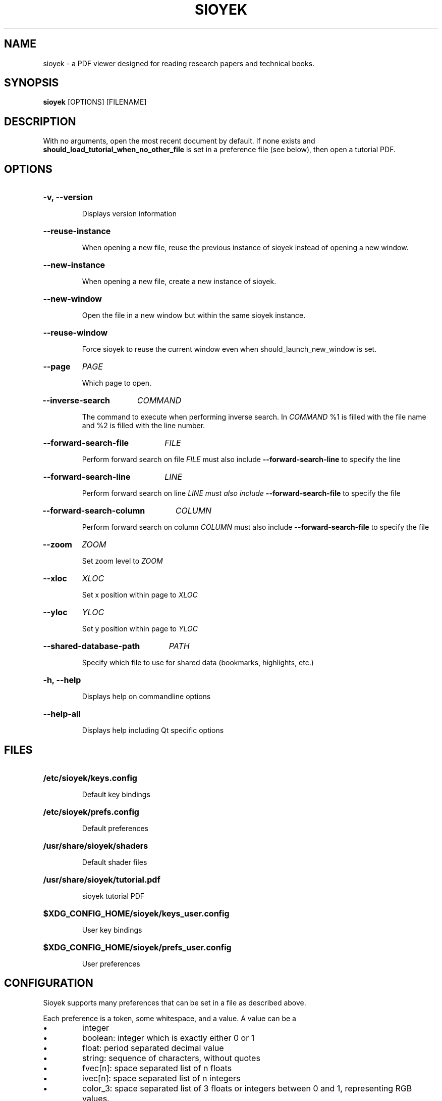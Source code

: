 .\"                     GNU GENERAL PUBLIC LICENSE
.\"                        Version 3, 29 June 2007
.\" 
.\"  Copyright (C) 2007 Free Software Foundation, Inc. <https://fsf.org/>
.\"  Everyone is permitted to copy and distribute verbatim copies
.\"  of this license document, but changing it is not allowed.
.\" 
.\"                             Preamble
.\" 
.\"   The GNU General Public License is a free, copyleft license for
.\" software and other kinds of works.
.\" 
.\"   The licenses for most software and other practical works are designed
.\" to take away your freedom to share and change the works.  By contrast,
.\" the GNU General Public License is intended to guarantee your freedom to
.\" share and change all versions of a program--to make sure it remains free
.\" software for all its users.  We, the Free Software Foundation, use the
.\" GNU General Public License for most of our software; it applies also to
.\" any other work released this way by its authors.  You can apply it to
.\" your programs, too.
.\" 
.\"   When we speak of free software, we are referring to freedom, not
.\" price.  Our General Public Licenses are designed to make sure that you
.\" have the freedom to distribute copies of free software (and charge for
.\" them if you wish), that you receive source code or can get it if you
.\" want it, that you can change the software or use pieces of it in new
.\" free programs, and that you know you can do these things.
.\" 
.\"   To protect your rights, we need to prevent others from denying you
.\" these rights or asking you to surrender the rights.  Therefore, you have
.\" certain responsibilities if you distribute copies of the software, or if
.\" you modify it: responsibilities to respect the freedom of others.
.\" 
.\"   For example, if you distribute copies of such a program, whether
.\" gratis or for a fee, you must pass on to the recipients the same
.\" freedoms that you received.  You must make sure that they, too, receive
.\" or can get the source code.  And you must show them these terms so they
.\" know their rights.
.\" 
.\"   Developers that use the GNU GPL protect your rights with two steps:
.\" (1) assert copyright on the software, and (2) offer you this License
.\" giving you legal permission to copy, distribute and/or modify it.
.\" 
.\"   For the developers' and authors' protection, the GPL clearly explains
.\" that there is no warranty for this free software.  For both users' and
.\" authors' sake, the GPL requires that modified versions be marked as
.\" changed, so that their problems will not be attributed erroneously to
.\" authors of previous versions.
.\" 
.\"   Some devices are designed to deny users access to install or run
.\" modified versions of the software inside them, although the manufacturer
.\" can do so.  This is fundamentally incompatible with the aim of
.\" protecting users' freedom to change the software.  The systematic
.\" pattern of such abuse occurs in the area of products for individuals to
.\" use, which is precisely where it is most unacceptable.  Therefore, we
.\" have designed this version of the GPL to prohibit the practice for those
.\" products.  If such problems arise substantially in other domains, we
.\" stand ready to extend this provision to those domains in future versions
.\" of the GPL, as needed to protect the freedom of users.
.\" 
.\"   Finally, every program is threatened constantly by software patents.
.\" States should not allow patents to restrict development and use of
.\" software on general-purpose computers, but in those that do, we wish to
.\" avoid the special danger that patents applied to a free program could
.\" make it effectively proprietary.  To prevent this, the GPL assures that
.\" patents cannot be used to render the program non-free.
.\" 
.\"   The precise terms and conditions for copying, distribution and
.\" modification follow.
.\" 
.\"                        TERMS AND CONDITIONS
.\" 
.\"   0. Definitions.
.\" 
.\"   "This License" refers to version 3 of the GNU General Public License.
.\" 
.\"   "Copyright" also means copyright-like laws that apply to other kinds of
.\" works, such as semiconductor masks.
.\" 
.\"   "The Program" refers to any copyrightable work licensed under this
.\" License.  Each licensee is addressed as "you".  "Licensees" and
.\" "recipients" may be individuals or organizations.
.\" 
.\"   To "modify" a work means to copy from or adapt all or part of the work
.\" in a fashion requiring copyright permission, other than the making of an
.\" exact copy.  The resulting work is called a "modified version" of the
.\" earlier work or a work "based on" the earlier work.
.\" 
.\"   A "covered work" means either the unmodified Program or a work based
.\" on the Program.
.\" 
.\"   To "propagate" a work means to do anything with it that, without
.\" permission, would make you directly or secondarily liable for
.\" infringement under applicable copyright law, except executing it on a
.\" computer or modifying a private copy.  Propagation includes copying,
.\" distribution (with or without modification), making available to the
.\" public, and in some countries other activities as well.
.\" 
.\"   To "convey" a work means any kind of propagation that enables other
.\" parties to make or receive copies.  Mere interaction with a user through
.\" a computer network, with no transfer of a copy, is not conveying.
.\" 
.\"   An interactive user interface displays "Appropriate Legal Notices"
.\" to the extent that it includes a convenient and prominently visible
.\" feature that (1) displays an appropriate copyright notice, and (2)
.\" tells the user that there is no warranty for the work (except to the
.\" extent that warranties are provided), that licensees may convey the
.\" work under this License, and how to view a copy of this License.  If
.\" the interface presents a list of user commands or options, such as a
.\" menu, a prominent item in the list meets this criterion.
.\" 
.\"   1. Source Code.
.\" 
.\"   The "source code" for a work means the preferred form of the work
.\" for making modifications to it.  "Object code" means any non-source
.\" form of a work.
.\" 
.\"   A "Standard Interface" means an interface that either is an official
.\" standard defined by a recognized standards body, or, in the case of
.\" interfaces specified for a particular programming language, one that
.\" is widely used among developers working in that language.
.\" 
.\"   The "System Libraries" of an executable work include anything, other
.\" than the work as a whole, that (a) is included in the normal form of
.\" packaging a Major Component, but which is not part of that Major
.\" Component, and (b) serves only to enable use of the work with that
.\" Major Component, or to implement a Standard Interface for which an
.\" implementation is available to the public in source code form.  A
.\" "Major Component", in this context, means a major essential component
.\" (kernel, window system, and so on) of the specific operating system
.\" (if any) on which the executable work runs, or a compiler used to
.\" produce the work, or an object code interpreter used to run it.
.\" 
.\"   The "Corresponding Source" for a work in object code form means all
.\" the source code needed to generate, install, and (for an executable
.\" work) run the object code and to modify the work, including scripts to
.\" control those activities.  However, it does not include the work's
.\" System Libraries, or general-purpose tools or generally available free
.\" programs which are used unmodified in performing those activities but
.\" which are not part of the work.  For example, Corresponding Source
.\" includes interface definition files associated with source files for
.\" the work, and the source code for shared libraries and dynamically
.\" linked subprograms that the work is specifically designed to require,
.\" such as by intimate data communication or control flow between those
.\" subprograms and other parts of the work.
.\" 
.\"   The Corresponding Source need not include anything that users
.\" can regenerate automatically from other parts of the Corresponding
.\" Source.
.\" 
.\"   The Corresponding Source for a work in source code form is that
.\" same work.
.\" 
.\"   2. Basic Permissions.
.\" 
.\"   All rights granted under this License are granted for the term of
.\" copyright on the Program, and are irrevocable provided the stated
.\" conditions are met.  This License explicitly affirms your unlimited
.\" permission to run the unmodified Program.  The output from running a
.\" covered work is covered by this License only if the output, given its
.\" content, constitutes a covered work.  This License acknowledges your
.\" rights of fair use or other equivalent, as provided by copyright law.
.\" 
.\"   You may make, run and propagate covered works that you do not
.\" convey, without conditions so long as your license otherwise remains
.\" in force.  You may convey covered works to others for the sole purpose
.\" of having them make modifications exclusively for you, or provide you
.\" with facilities for running those works, provided that you comply with
.\" the terms of this License in conveying all material for which you do
.\" not control copyright.  Those thus making or running the covered works
.\" for you must do so exclusively on your behalf, under your direction
.\" and control, on terms that prohibit them from making any copies of
.\" your copyrighted material outside their relationship with you.
.\" 
.\"   Conveying under any other circumstances is permitted solely under
.\" the conditions stated below.  Sublicensing is not allowed; section 10
.\" makes it unnecessary.
.\" 
.\"   3. Protecting Users' Legal Rights From Anti-Circumvention Law.
.\" 
.\"   No covered work shall be deemed part of an effective technological
.\" measure under any applicable law fulfilling obligations under article
.\" 11 of the WIPO copyright treaty adopted on 20 December 1996, or
.\" similar laws prohibiting or restricting circumvention of such
.\" measures.
.\" 
.\"   When you convey a covered work, you waive any legal power to forbid
.\" circumvention of technological measures to the extent such circumvention
.\" is effected by exercising rights under this License with respect to
.\" the covered work, and you disclaim any intention to limit operation or
.\" modification of the work as a means of enforcing, against the work's
.\" users, your or third parties' legal rights to forbid circumvention of
.\" technological measures.
.\" 
.\"   4. Conveying Verbatim Copies.
.\" 
.\"   You may convey verbatim copies of the Program's source code as you
.\" receive it, in any medium, provided that you conspicuously and
.\" appropriately publish on each copy an appropriate copyright notice;
.\" keep intact all notices stating that this License and any
.\" non-permissive terms added in accord with section 7 apply to the code;
.\" keep intact all notices of the absence of any warranty; and give all
.\" recipients a copy of this License along with the Program.
.\" 
.\"   You may charge any price or no price for each copy that you convey,
.\" and you may offer support or warranty protection for a fee.
.\" 
.\"   5. Conveying Modified Source Versions.
.\" 
.\"   You may convey a work based on the Program, or the modifications to
.\" produce it from the Program, in the form of source code under the
.\" terms of section 4, provided that you also meet all of these conditions:
.\" 
.\"     a) The work must carry prominent notices stating that you modified
.\"     it, and giving a relevant date.
.\" 
.\"     b) The work must carry prominent notices stating that it is
.\"     released under this License and any conditions added under section
.\"     7.  This requirement modifies the requirement in section 4 to
.\"     "keep intact all notices".
.\" 
.\"     c) You must license the entire work, as a whole, under this
.\"     License to anyone who comes into possession of a copy.  This
.\"     License will therefore apply, along with any applicable section 7
.\"     additional terms, to the whole of the work, and all its parts,
.\"     regardless of how they are packaged.  This License gives no
.\"     permission to license the work in any other way, but it does not
.\"     invalidate such permission if you have separately received it.
.\" 
.\"     d) If the work has interactive user interfaces, each must display
.\"     Appropriate Legal Notices; however, if the Program has interactive
.\"     interfaces that do not display Appropriate Legal Notices, your
.\"     work need not make them do so.
.\" 
.\"   A compilation of a covered work with other separate and independent
.\" works, which are not by their nature extensions of the covered work,
.\" and which are not combined with it such as to form a larger program,
.\" in or on a volume of a storage or distribution medium, is called an
.\" "aggregate" if the compilation and its resulting copyright are not
.\" used to limit the access or legal rights of the compilation's users
.\" beyond what the individual works permit.  Inclusion of a covered work
.\" in an aggregate does not cause this License to apply to the other
.\" parts of the aggregate.
.\" 
.\"   6. Conveying Non-Source Forms.
.\" 
.\"   You may convey a covered work in object code form under the terms
.\" of sections 4 and 5, provided that you also convey the
.\" machine-readable Corresponding Source under the terms of this License,
.\" in one of these ways:
.\" 
.\"     a) Convey the object code in, or embodied in, a physical product
.\"     (including a physical distribution medium), accompanied by the
.\"     Corresponding Source fixed on a durable physical medium
.\"     customarily used for software interchange.
.\" 
.\"     b) Convey the object code in, or embodied in, a physical product
.\"     (including a physical distribution medium), accompanied by a
.\"     written offer, valid for at least three years and valid for as
.\"     long as you offer spare parts or customer support for that product
.\"     model, to give anyone who possesses the object code either (1) a
.\"     copy of the Corresponding Source for all the software in the
.\"     product that is covered by this License, on a durable physical
.\"     medium customarily used for software interchange, for a price no
.\"     more than your reasonable cost of physically performing this
.\"     conveying of source, or (2) access to copy the
.\"     Corresponding Source from a network server at no charge.
.\" 
.\"     c) Convey individual copies of the object code with a copy of the
.\"     written offer to provide the Corresponding Source.  This
.\"     alternative is allowed only occasionally and noncommercially, and
.\"     only if you received the object code with such an offer, in accord
.\"     with subsection 6b.
.\" 
.\"     d) Convey the object code by offering access from a designated
.\"     place (gratis or for a charge), and offer equivalent access to the
.\"     Corresponding Source in the same way through the same place at no
.\"     further charge.  You need not require recipients to copy the
.\"     Corresponding Source along with the object code.  If the place to
.\"     copy the object code is a network server, the Corresponding Source
.\"     may be on a different server (operated by you or a third party)
.\"     that supports equivalent copying facilities, provided you maintain
.\"     clear directions next to the object code saying where to find the
.\"     Corresponding Source.  Regardless of what server hosts the
.\"     Corresponding Source, you remain obligated to ensure that it is
.\"     available for as long as needed to satisfy these requirements.
.\" 
.\"     e) Convey the object code using peer-to-peer transmission, provided
.\"     you inform other peers where the object code and Corresponding
.\"     Source of the work are being offered to the general public at no
.\"     charge under subsection 6d.
.\" 
.\"   A separable portion of the object code, whose source code is excluded
.\" from the Corresponding Source as a System Library, need not be
.\" included in conveying the object code work.
.\" 
.\"   A "User Product" is either (1) a "consumer product", which means any
.\" tangible personal property which is normally used for personal, family,
.\" or household purposes, or (2) anything designed or sold for incorporation
.\" into a dwelling.  In determining whether a product is a consumer product,
.\" doubtful cases shall be resolved in favor of coverage.  For a particular
.\" product received by a particular user, "normally used" refers to a
.\" typical or common use of that class of product, regardless of the status
.\" of the particular user or of the way in which the particular user
.\" actually uses, or expects or is expected to use, the product.  A product
.\" is a consumer product regardless of whether the product has substantial
.\" commercial, industrial or non-consumer uses, unless such uses represent
.\" the only significant mode of use of the product.
.\" 
.\"   "Installation Information" for a User Product means any methods,
.\" procedures, authorization keys, or other information required to install
.\" and execute modified versions of a covered work in that User Product from
.\" a modified version of its Corresponding Source.  The information must
.\" suffice to ensure that the continued functioning of the modified object
.\" code is in no case prevented or interfered with solely because
.\" modification has been made.
.\" 
.\"   If you convey an object code work under this section in, or with, or
.\" specifically for use in, a User Product, and the conveying occurs as
.\" part of a transaction in which the right of possession and use of the
.\" User Product is transferred to the recipient in perpetuity or for a
.\" fixed term (regardless of how the transaction is characterized), the
.\" Corresponding Source conveyed under this section must be accompanied
.\" by the Installation Information.  But this requirement does not apply
.\" if neither you nor any third party retains the ability to install
.\" modified object code on the User Product (for example, the work has
.\" been installed in ROM).
.\" 
.\"   The requirement to provide Installation Information does not include a
.\" requirement to continue to provide support service, warranty, or updates
.\" for a work that has been modified or installed by the recipient, or for
.\" the User Product in which it has been modified or installed.  Access to a
.\" network may be denied when the modification itself materially and
.\" adversely affects the operation of the network or violates the rules and
.\" protocols for communication across the network.
.\" 
.\"   Corresponding Source conveyed, and Installation Information provided,
.\" in accord with this section must be in a format that is publicly
.\" documented (and with an implementation available to the public in
.\" source code form), and must require no special password or key for
.\" unpacking, reading or copying.
.\" 
.\"   7. Additional Terms.
.\" 
.\"   "Additional permissions" are terms that supplement the terms of this
.\" License by making exceptions from one or more of its conditions.
.\" Additional permissions that are applicable to the entire Program shall
.\" be treated as though they were included in this License, to the extent
.\" that they are valid under applicable law.  If additional permissions
.\" apply only to part of the Program, that part may be used separately
.\" under those permissions, but the entire Program remains governed by
.\" this License without regard to the additional permissions.
.\" 
.\"   When you convey a copy of a covered work, you may at your option
.\" remove any additional permissions from that copy, or from any part of
.\" it.  (Additional permissions may be written to require their own
.\" removal in certain cases when you modify the work.)  You may place
.\" additional permissions on material, added by you to a covered work,
.\" for which you have or can give appropriate copyright permission.
.\" 
.\"   Notwithstanding any other provision of this License, for material you
.\" add to a covered work, you may (if authorized by the copyright holders of
.\" that material) supplement the terms of this License with terms:
.\" 
.\"     a) Disclaiming warranty or limiting liability differently from the
.\"     terms of sections 15 and 16 of this License; or
.\" 
.\"     b) Requiring preservation of specified reasonable legal notices or
.\"     author attributions in that material or in the Appropriate Legal
.\"     Notices displayed by works containing it; or
.\" 
.\"     c) Prohibiting misrepresentation of the origin of that material, or
.\"     requiring that modified versions of such material be marked in
.\"     reasonable ways as different from the original version; or
.\" 
.\"     d) Limiting the use for publicity purposes of names of licensors or
.\"     authors of the material; or
.\" 
.\"     e) Declining to grant rights under trademark law for use of some
.\"     trade names, trademarks, or service marks; or
.\" 
.\"     f) Requiring indemnification of licensors and authors of that
.\"     material by anyone who conveys the material (or modified versions of
.\"     it) with contractual assumptions of liability to the recipient, for
.\"     any liability that these contractual assumptions directly impose on
.\"     those licensors and authors.
.\" 
.\"   All other non-permissive additional terms are considered "further
.\" restrictions" within the meaning of section 10.  If the Program as you
.\" received it, or any part of it, contains a notice stating that it is
.\" governed by this License along with a term that is a further
.\" restriction, you may remove that term.  If a license document contains
.\" a further restriction but permits relicensing or conveying under this
.\" License, you may add to a covered work material governed by the terms
.\" of that license document, provided that the further restriction does
.\" not survive such relicensing or conveying.
.\" 
.\"   If you add terms to a covered work in accord with this section, you
.\" must place, in the relevant source files, a statement of the
.\" additional terms that apply to those files, or a notice indicating
.\" where to find the applicable terms.
.\" 
.\"   Additional terms, permissive or non-permissive, may be stated in the
.\" form of a separately written license, or stated as exceptions;
.\" the above requirements apply either way.
.\" 
.\"   8. Termination.
.\" 
.\"   You may not propagate or modify a covered work except as expressly
.\" provided under this License.  Any attempt otherwise to propagate or
.\" modify it is void, and will automatically terminate your rights under
.\" this License (including any patent licenses granted under the third
.\" paragraph of section 11).
.\" 
.\"   However, if you cease all violation of this License, then your
.\" license from a particular copyright holder is reinstated (a)
.\" provisionally, unless and until the copyright holder explicitly and
.\" finally terminates your license, and (b) permanently, if the copyright
.\" holder fails to notify you of the violation by some reasonable means
.\" prior to 60 days after the cessation.
.\" 
.\"   Moreover, your license from a particular copyright holder is
.\" reinstated permanently if the copyright holder notifies you of the
.\" violation by some reasonable means, this is the first time you have
.\" received notice of violation of this License (for any work) from that
.\" copyright holder, and you cure the violation prior to 30 days after
.\" your receipt of the notice.
.\" 
.\"   Termination of your rights under this section does not terminate the
.\" licenses of parties who have received copies or rights from you under
.\" this License.  If your rights have been terminated and not permanently
.\" reinstated, you do not qualify to receive new licenses for the same
.\" material under section 10.
.\" 
.\"   9. Acceptance Not Required for Having Copies.
.\" 
.\"   You are not required to accept this License in order to receive or
.\" run a copy of the Program.  Ancillary propagation of a covered work
.\" occurring solely as a consequence of using peer-to-peer transmission
.\" to receive a copy likewise does not require acceptance.  However,
.\" nothing other than this License grants you permission to propagate or
.\" modify any covered work.  These actions infringe copyright if you do
.\" not accept this License.  Therefore, by modifying or propagating a
.\" covered work, you indicate your acceptance of this License to do so.
.\" 
.\"   10. Automatic Licensing of Downstream Recipients.
.\" 
.\"   Each time you convey a covered work, the recipient automatically
.\" receives a license from the original licensors, to run, modify and
.\" propagate that work, subject to this License.  You are not responsible
.\" for enforcing compliance by third parties with this License.
.\" 
.\"   An "entity transaction" is a transaction transferring control of an
.\" organization, or substantially all assets of one, or subdividing an
.\" organization, or merging organizations.  If propagation of a covered
.\" work results from an entity transaction, each party to that
.\" transaction who receives a copy of the work also receives whatever
.\" licenses to the work the party's predecessor in interest had or could
.\" give under the previous paragraph, plus a right to possession of the
.\" Corresponding Source of the work from the predecessor in interest, if
.\" the predecessor has it or can get it with reasonable efforts.
.\" 
.\"   You may not impose any further restrictions on the exercise of the
.\" rights granted or affirmed under this License.  For example, you may
.\" not impose a license fee, royalty, or other charge for exercise of
.\" rights granted under this License, and you may not initiate litigation
.\" (including a cross-claim or counterclaim in a lawsuit) alleging that
.\" any patent claim is infringed by making, using, selling, offering for
.\" sale, or importing the Program or any portion of it.
.\" 
.\"   11. Patents.
.\" 
.\"   A "contributor" is a copyright holder who authorizes use under this
.\" License of the Program or a work on which the Program is based.  The
.\" work thus licensed is called the contributor's "contributor version".
.\" 
.\"   A contributor's "essential patent claims" are all patent claims
.\" owned or controlled by the contributor, whether already acquired or
.\" hereafter acquired, that would be infringed by some manner, permitted
.\" by this License, of making, using, or selling its contributor version,
.\" but do not include claims that would be infringed only as a
.\" consequence of further modification of the contributor version.  For
.\" purposes of this definition, "control" includes the right to grant
.\" patent sublicenses in a manner consistent with the requirements of
.\" this License.
.\" 
.\"   Each contributor grants you a non-exclusive, worldwide, royalty-free
.\" patent license under the contributor's essential patent claims, to
.\" make, use, sell, offer for sale, import and otherwise run, modify and
.\" propagate the contents of its contributor version.
.\" 
.\"   In the following three paragraphs, a "patent license" is any express
.\" agreement or commitment, however denominated, not to enforce a patent
.\" (such as an express permission to practice a patent or covenant not to
.\" sue for patent infringement).  To "grant" such a patent license to a
.\" party means to make such an agreement or commitment not to enforce a
.\" patent against the party.
.\" 
.\"   If you convey a covered work, knowingly relying on a patent license,
.\" and the Corresponding Source of the work is not available for anyone
.\" to copy, free of charge and under the terms of this License, through a
.\" publicly available network server or other readily accessible means,
.\" then you must either (1) cause the Corresponding Source to be so
.\" available, or (2) arrange to deprive yourself of the benefit of the
.\" patent license for this particular work, or (3) arrange, in a manner
.\" consistent with the requirements of this License, to extend the patent
.\" license to downstream recipients.  "Knowingly relying" means you have
.\" actual knowledge that, but for the patent license, your conveying the
.\" covered work in a country, or your recipient's use of the covered work
.\" in a country, would infringe one or more identifiable patents in that
.\" country that you have reason to believe are valid.
.\" 
.\"   If, pursuant to or in connection with a single transaction or
.\" arrangement, you convey, or propagate by procuring conveyance of, a
.\" covered work, and grant a patent license to some of the parties
.\" receiving the covered work authorizing them to use, propagate, modify
.\" or convey a specific copy of the covered work, then the patent license
.\" you grant is automatically extended to all recipients of the covered
.\" work and works based on it.
.\" 
.\"   A patent license is "discriminatory" if it does not include within
.\" the scope of its coverage, prohibits the exercise of, or is
.\" conditioned on the non-exercise of one or more of the rights that are
.\" specifically granted under this License.  You may not convey a covered
.\" work if you are a party to an arrangement with a third party that is
.\" in the business of distributing software, under which you make payment
.\" to the third party based on the extent of your activity of conveying
.\" the work, and under which the third party grants, to any of the
.\" parties who would receive the covered work from you, a discriminatory
.\" patent license (a) in connection with copies of the covered work
.\" conveyed by you (or copies made from those copies), or (b) primarily
.\" for and in connection with specific products or compilations that
.\" contain the covered work, unless you entered into that arrangement,
.\" or that patent license was granted, prior to 28 March 2007.
.\" 
.\"   Nothing in this License shall be construed as excluding or limiting
.\" any implied license or other defenses to infringement that may
.\" otherwise be available to you under applicable patent law.
.\" 
.\"   12. No Surrender of Others' Freedom.
.\" 
.\"   If conditions are imposed on you (whether by court order, agreement or
.\" otherwise) that contradict the conditions of this License, they do not
.\" excuse you from the conditions of this License.  If you cannot convey a
.\" covered work so as to satisfy simultaneously your obligations under this
.\" License and any other pertinent obligations, then as a consequence you may
.\" not convey it at all.  For example, if you agree to terms that obligate you
.\" to collect a royalty for further conveying from those to whom you convey
.\" the Program, the only way you could satisfy both those terms and this
.\" License would be to refrain entirely from conveying the Program.
.\" 
.\"   13. Use with the GNU Affero General Public License.
.\" 
.\"   Notwithstanding any other provision of this License, you have
.\" permission to link or combine any covered work with a work licensed
.\" under version 3 of the GNU Affero General Public License into a single
.\" combined work, and to convey the resulting work.  The terms of this
.\" License will continue to apply to the part which is the covered work,
.\" but the special requirements of the GNU Affero General Public License,
.\" section 13, concerning interaction through a network will apply to the
.\" combination as such.
.\" 
.\"   14. Revised Versions of this License.
.\" 
.\"   The Free Software Foundation may publish revised and/or new versions of
.\" the GNU General Public License from time to time.  Such new versions will
.\" be similar in spirit to the present version, but may differ in detail to
.\" address new problems or concerns.
.\" 
.\"   Each version is given a distinguishing version number.  If the
.\" Program specifies that a certain numbered version of the GNU General
.\" Public License "or any later version" applies to it, you have the
.\" option of following the terms and conditions either of that numbered
.\" version or of any later version published by the Free Software
.\" Foundation.  If the Program does not specify a version number of the
.\" GNU General Public License, you may choose any version ever published
.\" by the Free Software Foundation.
.\" 
.\"   If the Program specifies that a proxy can decide which future
.\" versions of the GNU General Public License can be used, that proxy's
.\" public statement of acceptance of a version permanently authorizes you
.\" to choose that version for the Program.
.\" 
.\"   Later license versions may give you additional or different
.\" permissions.  However, no additional obligations are imposed on any
.\" author or copyright holder as a result of your choosing to follow a
.\" later version.
.\" 
.\"   15. Disclaimer of Warranty.
.\" 
.\"   THERE IS NO WARRANTY FOR THE PROGRAM, TO THE EXTENT PERMITTED BY
.\" APPLICABLE LAW.  EXCEPT WHEN OTHERWISE STATED IN WRITING THE COPYRIGHT
.\" HOLDERS AND/OR OTHER PARTIES PROVIDE THE PROGRAM "AS IS" WITHOUT WARRANTY
.\" OF ANY KIND, EITHER EXPRESSED OR IMPLIED, INCLUDING, BUT NOT LIMITED TO,
.\" THE IMPLIED WARRANTIES OF MERCHANTABILITY AND FITNESS FOR A PARTICULAR
.\" PURPOSE.  THE ENTIRE RISK AS TO THE QUALITY AND PERFORMANCE OF THE PROGRAM
.\" IS WITH YOU.  SHOULD THE PROGRAM PROVE DEFECTIVE, YOU ASSUME THE COST OF
.\" ALL NECESSARY SERVICING, REPAIR OR CORRECTION.
.\" 
.\"   16. Limitation of Liability.
.\" 
.\"   IN NO EVENT UNLESS REQUIRED BY APPLICABLE LAW OR AGREED TO IN WRITING
.\" WILL ANY COPYRIGHT HOLDER, OR ANY OTHER PARTY WHO MODIFIES AND/OR CONVEYS
.\" THE PROGRAM AS PERMITTED ABOVE, BE LIABLE TO YOU FOR DAMAGES, INCLUDING ANY
.\" GENERAL, SPECIAL, INCIDENTAL OR CONSEQUENTIAL DAMAGES ARISING OUT OF THE
.\" USE OR INABILITY TO USE THE PROGRAM (INCLUDING BUT NOT LIMITED TO LOSS OF
.\" DATA OR DATA BEING RENDERED INACCURATE OR LOSSES SUSTAINED BY YOU OR THIRD
.\" PARTIES OR A FAILURE OF THE PROGRAM TO OPERATE WITH ANY OTHER PROGRAMS),
.\" EVEN IF SUCH HOLDER OR OTHER PARTY HAS BEEN ADVISED OF THE POSSIBILITY OF
.\" SUCH DAMAGES.
.\" 
.\"   17. Interpretation of Sections 15 and 16.
.\" 
.\"   If the disclaimer of warranty and limitation of liability provided
.\" above cannot be given local legal effect according to their terms,
.\" reviewing courts shall apply local law that most closely approximates
.\" an absolute waiver of all civil liability in connection with the
.\" Program, unless a warranty or assumption of liability accompanies a
.\" copy of the Program in return for a fee.
.\" 
.\"                      END OF TERMS AND CONDITIONS
.\" 
.\"             How to Apply These Terms to Your New Programs
.\" 
.\"   If you develop a new program, and you want it to be of the greatest
.\" possible use to the public, the best way to achieve this is to make it
.\" free software which everyone can redistribute and change under these terms.
.\" 
.\"   To do so, attach the following notices to the program.  It is safest
.\" to attach them to the start of each source file to most effectively
.\" state the exclusion of warranty; and each file should have at least
.\" the "copyright" line and a pointer to where the full notice is found.
.\" 
.\"     <one line to give the program's name and a brief idea of what it does.>
.\"     Copyright (C) <year>  <name of author>
.\" 
.\"     This program is free software: you can redistribute it and/or modify
.\"     it under the terms of the GNU General Public License as published by
.\"     the Free Software Foundation, either version 3 of the License, or
.\"     (at your option) any later version.
.\" 
.\"     This program is distributed in the hope that it will be useful,
.\"     but WITHOUT ANY WARRANTY; without even the implied warranty of
.\"     MERCHANTABILITY or FITNESS FOR A PARTICULAR PURPOSE.  See the
.\"     GNU General Public License for more details.
.\" 
.\"     You should have received a copy of the GNU General Public License
.\"     along with this program.  If not, see <https://www.gnu.org/licenses/>.
.\" 
.\" Also add information on how to contact you by electronic and paper mail.
.\" 
.\"   If the program does terminal interaction, make it output a short
.\" notice like this when it starts in an interactive mode:
.\" 
.\"     <program>  Copyright (C) <year>  <name of author>
.\"     This program comes with ABSOLUTELY NO WARRANTY; for details type `show w'.
.\"     This is free software, and you are welcome to redistribute it
.\"     under certain conditions; type `show c' for details.
.\" 
.\" The hypothetical commands `show w' and `show c' should show the appropriate
.\" parts of the General Public License.  Of course, your program's commands
.\" might be different; for a GUI interface, you would use an "about box".
.\" 
.\"   You should also get your employer (if you work as a programmer) or school,
.\" if any, to sign a "copyright disclaimer" for the program, if necessary.
.\" For more information on this, and how to apply and follow the GNU GPL, see
.\" <https://www.gnu.org/licenses/>.
.\" 
.\"   The GNU General Public License does not permit incorporating your program
.\" into proprietary programs.  If your program is a subroutine library, you
.\" may consider it more useful to permit linking proprietary applications with
.\" the library.  If this is what you want to do, use the GNU Lesser General
.\" Public License instead of this License.  But first, please read
.\" <https://www.gnu.org/licenses/why-not-lgpl.html>.
.\"
.TH SIOYEK 1 2022-06-18 "SIOYEK" "User Commands"
.SH NAME
sioyek \- a PDF viewer designed for reading research papers and technical books.
.SH SYNOPSIS
.B sioyek
[OPTIONS] [FILENAME]
.SH DESCRIPTION
.PP
With no arguments, open the most recent document by default. If none exists and
.B should_load_tutorial_when_no_other_file
is set in a preference file (see below), then open a tutorial PDF.

.SH OPTIONS
.HP
.B -v, --version

Displays version information
.HP
.B --reuse-instance

When opening a new file, reuse the previous instance of sioyek instead
of opening a new window.
.HP
.B --new-instance

When opening a new file, create a new instance of sioyek.
.HP
.B --new-window

Open the file in a new window but within the same sioyek instance.
.HP
.B --reuse-window

Force sioyek to reuse the current window even when should_launch_new_window is set.
.HP
.B --page
.I PAGE

Which page to open.
.HP
.B --inverse-search
.I COMMAND

The command to execute when performing inverse search.
In
.I COMMAND
%1 is filled with the file name and %2 is filled with the line number.
.HP
.B --forward-search-file
.I FILE

Perform forward search on file
.I FILE
must also include
.B --forward-search-line
to specify the line
.HP
.B --forward-search-line
.I LINE

Perform forward search on line
.I LINE must also include
.B --forward-search-file
to specify the file

.HP
.B --forward-search-column
.I COLUMN

Perform forward search on column
.I COLUMN
must also include
.B --forward-search-file
to specify the file
.HP
.B --zoom
.I ZOOM

Set zoom level to
.I ZOOM
.HP
.B --xloc
.I XLOC

Set x position within page to
.I XLOC
.HP
.B --yloc
.I YLOC

Set y position within page to
.I YLOC
.HP
.B --shared-database-path
.I PATH

Specify which file to use for shared data (bookmarks, highlights, etc.)
.HP
.B -h, --help

Displays help on commandline options
.HP
.B --help-all

Displays help including Qt specific options

.SH FILES
.HP
.B /etc/sioyek/keys.config

Default key bindings
.HP
.B /etc/sioyek/prefs.config

Default preferences
.HP
.B /usr/share/sioyek/shaders

Default shader files
.HP
.B /usr/share/sioyek/tutorial.pdf

sioyek tutorial PDF
.HP
.B $XDG_CONFIG_HOME/sioyek/keys_user.config

User key bindings
.HP
.B $XDG_CONFIG_HOME/sioyek/prefs_user.config

User preferences

.SH CONFIGURATION
.PP
Sioyek supports many preferences that can be set in a file as
described above.
.PP
Each preference is a token, some whitespace, and a value. A value can
be a

.IP \[bu]
integer

.IP \[bu]
boolean: integer which is exactly either 0 or 1

.IP \[bu]
float: period separated decimal value

.IP \[bu]
string: sequence of characters, without quotes

.IP \[bu]
fvec[n]: space separated list of n floats

.IP \[bu]
ivec[n]: space separated list of n integers

.IP \[bu]
color_3: space separated list of 3 floats or integers between 0 and 1,
representing RGB values.

.IP \[bu]
color_4: space separated list of 4 floats or integers between 0 and
1. The first three are RGB values, and the last one is opacity.

.HP
.B text_highlight_color
.I color_3

Highlight color when text is selected using mouse
.HP
.B vertical_line_color
.I color_4

Color of the highlight bar when right click is pressed (to bring up
the reading guide). Alias preference: visual_mark_color.
.HP
.B search_highlight_color
.I color_3

Highlight color when text is a search match
.HP
.B link_highlight_color
.I color_3

Highlight color for PDF links (note that highlight is off by default
and can only be seen by performing a toggle_highlight command. See
keys.config for more details)

.HP
.B synctex_highlight_color
.I color_3

Highlight color for synctex forward search highlights
.HP
.B background_color
.I color_3

Background color
.HP
.B dark_mode_background_color
.I color_3

Background color in dark mode
.HP
.B dark_mode_contrast
.I float

Contrast in dark mode. Higher values render the PDF with dimmer text
.HP
.B default_dark_mode
.I boolean

Start in dark mode if 1, light mode if 0
.HP
.B item_list_prefix
.I string

Text to prefix every bookmark in bookmark lists
.HP
.B inverse_search_command
.I string

The command to use when trying to do inverse search into a LaTeX
document. Uncomment and provide your own command. %1 expands to the
name of the file and %2 expands to the line number.
.HP
.B zoom_inc_factor
.I float

The factor by which we increase/decrease zoom when performing zoom_in
or zoom_out
.HP
.B vertical_move_amount
.I float

How many (screen) inches we move vertically/horizontally when performing
move_up/down commands
.HP
.B horizontal_move_amount
.I float

How many (screen) inches we move vertically/horizontally when performing
move_left/right commands
.HP
.B move_screen_ratio
.I float

How many inches we move vertically/horizontally when performing
move_left/right commands
.HP
.B flat_toc
.I boolean

If 0, Table of Contents is shown in a hierarchial tree, otherwise it
is a flat list (can improve performance for extremely large table of
contents)
.HP
.B should_use_multiple_monitors
.I boolean

If it is 1, when launching the application if we detect multiple
monitors, we automatically launch the helper window in second monitor
.HP
.B should_load_tutorial_when_no_other_file
.I boolean

If the last opened document is empty, load the tutorial pdf instead.

.HP
.B should_launch_new_instance
.I boolean

If it is 0, then we use the previous instance of sioyek when launching
a new file.  otherwise a new instance is launched every time we open a
new file.
.HP
.B should_launch_new_window
.I boolean

Open the file in a new window but within the same sioyek instance..HP
.B should_launch_new_window
.I boolean

Open the file in a new window but within the same sioyek instance.
.HP
.B should_draw_unrendered_pages
.I boolean

If set, we display a checkerboard pattern for unrendered pages (by
default we display nothing)

.HP
.B check_for_updates_on_startup
.I boolean

If set, shows a notification on startup if a new version of sioyek is
available
.HP
.B sort_bookmarks_by_location
.I boolean

If set, we sort the bookmarks by their location instead of their
creation time
.HP
.B shared_database_path
.I string

Path to shared.db database file. If not set, we use the default path.
you can set this to be a file in a synced folder (e.g. dropbox folder)
to automatically sync sioyek across multiple computers.

On GNU/Linux, this refers to ~/.local/share/sioyek/shared.db.
.HP
.B hover_overview
.I boolean

Displays an overview of destination when hovering over a link with
mouse (no need to right click)
.HP
.B visual_mark_next_page_fraction
.I float

When moving to the next line using visual marker, this setting
specifies the distance of the market to the top of the screen in
fractions of screen size
.HP
.B visual_mark_next_page_threshold
.I float

When moving to the next line using visual marker, this setting
determines at which point we move the screen
.HP
.B ui_font
.I string

Font to use for user interface (file browser, bookmarks, etc.)
.HP
.B font_size
.I integer

Font size
.HP
.B middle_click_search_engine
.I string

Search engine to use for middle click lookup. This value should be a
string corresponding to the letters, *, in another string preference which
specifies the url, search_url_*.

For example,

.IP \[bu]
search_url_g https://www.duckduckgo.com/search?q=

.IP \[bu]
middle_click_search_engine g

Will use the duckduckgo address for middle click search.
.HP
.B shift_middle_click_search_engine
.I string

Search engine to use for shift middle click lookup. Value is analogous
to middle_click_search_engine
.HP
.B startup_commands
.I string

Semicolon separated list of commands to run on startup
.HP
.B status_bar_font_size
.I integer

Font size for text in the status bar
.HP
.B custom_background_color
.I color_3

Background color to use when executing the command toggle_custom_color.
.HP
.B custom_text_color
.I color_3

Text color to use when executing the command toggle_custom_color.
.HP
.B rerender_overview
.I boolean

If 0, we use the previous renders for overview window which may cause
it to be blurry if it is 1, we rerender with the proper resolution for
overview window which looks better but may increase power consumption
.HP
.B wheel_zoom_on_cursor
.I boolean

Normally mouse wheel zooms in on the middle of the screen, but if this
is set to 1, we zoom in on the cursor
.HP
.B linear_filter
.I boolean

Apply linear texture filtering by passing GL_LINEAR to
glTexParameteri. This means that for a pixture being textured, we use
the weighted average of the four texture elements closest to its
center.
.HP
.B display_resolution_scale
.I float

Resolution multiplier for PDF viewer.
.HP
.B status_bar_color
.I color_3

Color of the status bar background
.HP
.B status_bar_text_color
.I color_3

Color of the status bar text
.HP
.B main_window_size
.I ivec[2]

Default size (in width and height) of the main window when a helper
window is opened. You can copy the value of this config using the
copy_window_size_config command.

If this is not set, then we use the full size of the first screen if
there are multiple monitors, otherwise we use half of the width of the
screen and the whole height -- a vertical split in half.
.HP
.B main_window_move
.I ivec[2]

Location to snap the main window to in x and y co-ordinates when the
helper window is opened.

If not set, use (0, 0), top left of the first screen.
.HP
.B helper_window_size
.I ivec[2]

Default size (in width and height) of the helper window when it is
opened.

If not set, use the full size of the second screen if there are
mulitple monitors, otherwise use half of the width of the first screen
and the whole height.
.HP
.B helper_window_move
.I ivec[2]

Location to snap the helper window to in x and y co-ordinates when the
helper window is opened.

If not set, then use (first screen width/2, 0) if there is only one monitor, and
(second screen width, 0) if there are two.
.HP
.B touchpad_sensitivity
.I float

Touchpad sensitivity
.HP
.B page_separator_width
.I float

Width of the page separator
.HP
.B page_separator_color
.I color_3

Color of the page separator
.HP
.B single_main_window_size
.I ivec[2]

Default size of the main window when the helper window has been closed.

If not set, uses the size of the whole screen.
.HP
.B single_main_window_move
.I ivec[2]

Location to snap the main window to when the helper window has been closed.

If not set, uses (0, 0)
.HP
.B fit_page_to_width_ratio
.I float

Ratio of page width to use for fit_to_page_width_ratio command. A
value of 1 would use the whole window width for the page.
.HP
.B collapsed_toc
.I boolean

If set, we initially collapse table of content entries
.HP
.B ruler_mode
.I boolean

If set, we highlight the current line in visual_scroll_mode by masking
above and below the current line. If not set, we only mask below the
line
.HP
.B ruler_padding
.I float

Ruler padding between the edges of the top and bottom of the text and the ruler
.HP
.B ruler_x_padding
.I float

Ruler padding between the edges of the left and right of the text and the ruler.
.HP
.B text_summary_url
.I string

Text summary url for fastread
.HP
.B text_summary_should_refine
.I boolean

Refine highlights for fastread
.HP
.B text_summary_should_fill
.I boolean

Fill highlights for fastread
.HP
.B text_summary_context_size
.I integer

Context size to use for fastread
.HP
.B use_heuristic_if_text_summary_not_available
.I boolean

Use heuristic if text summary url does not return highlights. The
heuristic involves choosing ceiling(length*0.3) characters of
every word to emphasize.
.HP
.B papers_folder_path
.I string

A directory which sioyek watches for new papers. If a new paper added
to this directory while we are creating a portal from another
document, this new document will automatically be used as the
destination of the portal.
.HP
.B enable_experimental_features
.I boolean

Enable possibly unstable experimental features
.HP
.B create_table_of_contents_if_not_exists
.I boolean

Automatically create a table of contents for the document if it
doesn't already have one
.HP
.B max_created_toc_size
.I integer

Limits the maximum size of created table of contents
.HP
.B force_custom_line_algorithm
.I boolean

Use custom algorithm based on pixmaps to compute rectangles around the
lines of the document
.HP
.B overview_size
.I fvec[2]

Size, width and height, of the overview window. The overview window is
triggered by right clicking on an internal link, or hovering if
hover_overview is set to 1.

.HP
.B overview_offset
.I fvec[2]

Offset of the overview window as floats from the center of the page.
.HP
.B ignore_whitespace_in_presentation_mode
.I boolean

Always use fit_to_page_smart (ignoring whitespace) in presentation view
.HP
.B exact_highlight_select
.I boolean

If set to 0, then in word select mode, select the whole word even if
the cursor is only partially on the word. If set to 1, then select the word only if the range of the cursor's selection fully includes the word.
.HP
.B show_doc_path
.I boolean

If set to 0, then only show the filename in the dialog to choose to
open a previous doc (open_prev_doc). If 1, then show the entire file path.
.HP
.B fastread_opacity
.I float

Opacity of the dimmed portion of words in fastread mode.
.HP
.B highlight_color_*
.I color_3

Color of the highlight color bound to symbol * (should be one character)
.HP
.B should_warn_about_user_key_override
.I boolean

If set to 0, then don't warn the user about key definition overrides
when the two definitions are in different files. If set to 1, then
always warn the user when keys are overridden.
.SH BUGS
If you find a bug in sioyek please report it at
https://github.com/ahrm/sioyek/issues
